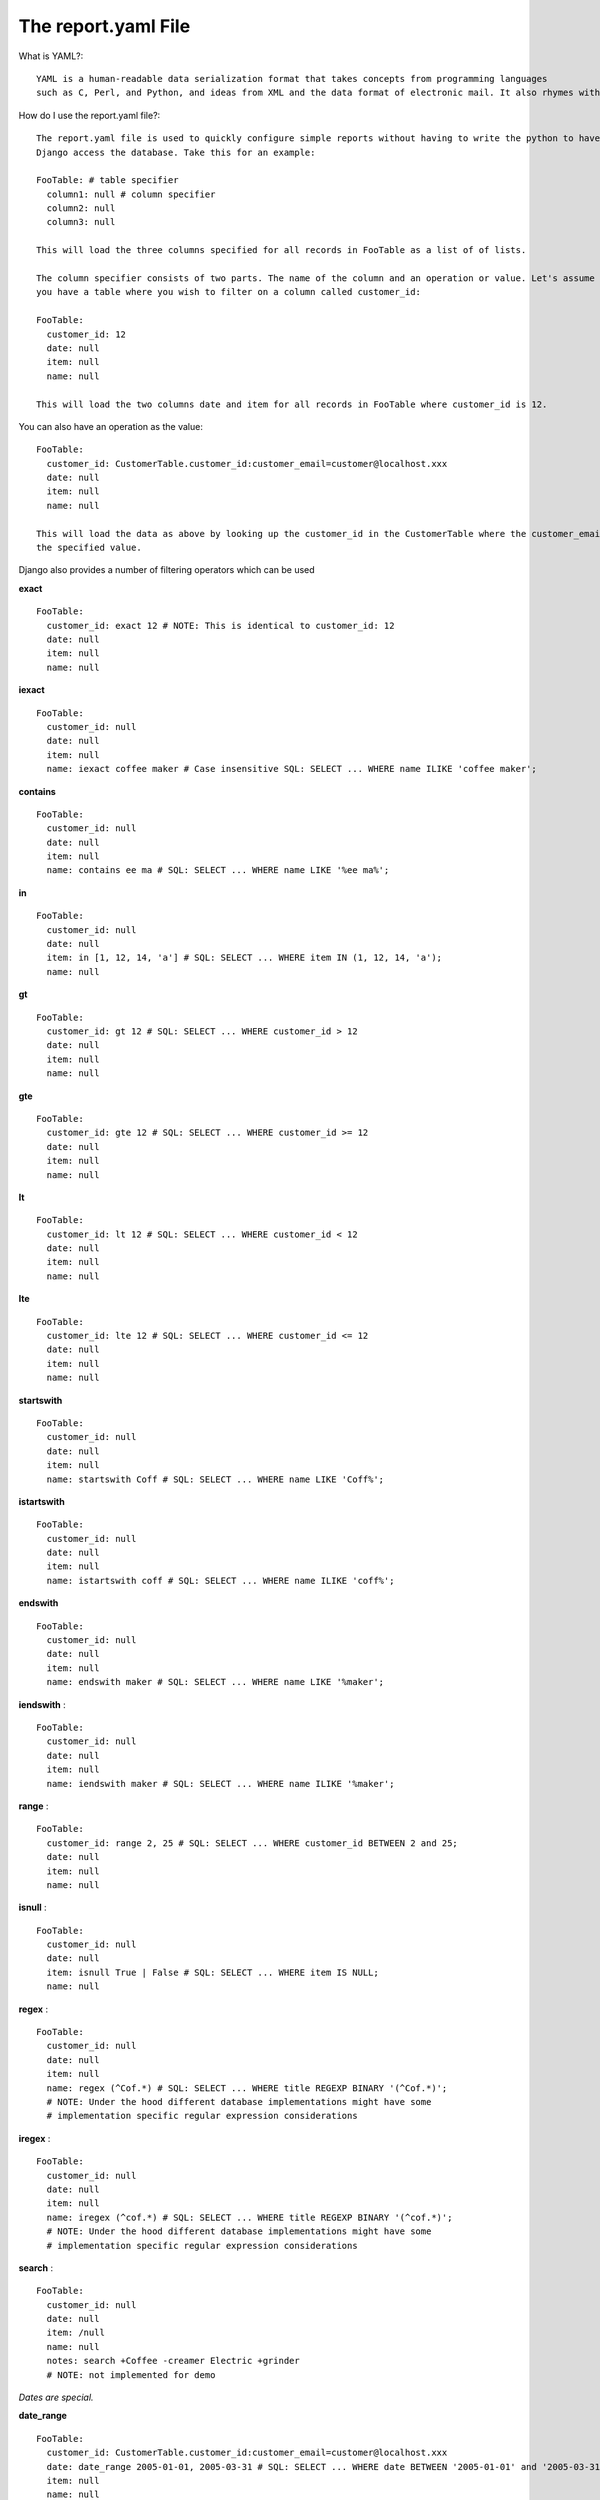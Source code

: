 ====================
The report.yaml File
====================

What is YAML?::

    YAML is a human-readable data serialization format that takes concepts from programming languages
    such as C, Perl, and Python, and ideas from XML and the data format of electronic mail. It also rhymes with "camel".

How do I use the report.yaml file?::

    The report.yaml file is used to quickly configure simple reports without having to write the python to have
    Django access the database. Take this for an example:

    FooTable: # table specifier
      column1: null # column specifier
      column2: null
      column3: null

    This will load the three columns specified for all records in FooTable as a list of of lists.

    The column specifier consists of two parts. The name of the column and an operation or value. Let's assume
    you have a table where you wish to filter on a column called customer_id:

    FooTable:
      customer_id: 12
      date: null
      item: null
      name: null

    This will load the two columns date and item for all records in FooTable where customer_id is 12.

You can also have an operation as the value::

    FooTable:
      customer_id: CustomerTable.customer_id:customer_email=customer@localhost.xxx
      date: null
      item: null
      name: null

    This will load the data as above by looking up the customer_id in the CustomerTable where the customer_email matches
    the specified value.

Django also provides a number of filtering operators which can be used

**exact**
::

    FooTable:
      customer_id: exact 12 # NOTE: This is identical to customer_id: 12
      date: null
      item: null
      name: null

**iexact**
::

    FooTable:
      customer_id: null
      date: null
      item: null
      name: iexact coffee maker # Case insensitive SQL: SELECT ... WHERE name ILIKE 'coffee maker';

**contains**
::

    FooTable:
      customer_id: null
      date: null
      item: null
      name: contains ee ma # SQL: SELECT ... WHERE name LIKE '%ee ma%';

**in**
::

    FooTable:
      customer_id: null
      date: null
      item: in [1, 12, 14, 'a'] # SQL: SELECT ... WHERE item IN (1, 12, 14, 'a');
      name: null

**gt**
::

    FooTable:
      customer_id: gt 12 # SQL: SELECT ... WHERE customer_id > 12
      date: null
      item: null
      name: null

**gte**
::

    FooTable:
      customer_id: gte 12 # SQL: SELECT ... WHERE customer_id >= 12
      date: null
      item: null
      name: null

**lt**
::

    FooTable:
      customer_id: lt 12 # SQL: SELECT ... WHERE customer_id < 12
      date: null
      item: null
      name: null

**lte**
::

    FooTable:
      customer_id: lte 12 # SQL: SELECT ... WHERE customer_id <= 12
      date: null
      item: null
      name: null

**startswith**
::

    FooTable:
      customer_id: null
      date: null
      item: null
      name: startswith Coff # SQL: SELECT ... WHERE name LIKE 'Coff%';

**istartswith**
::

    FooTable:
      customer_id: null
      date: null
      item: null
      name: istartswith coff # SQL: SELECT ... WHERE name ILIKE 'coff%';

**endswith**
::

    FooTable:
      customer_id: null
      date: null
      item: null
      name: endswith maker # SQL: SELECT ... WHERE name LIKE '%maker';

**iendswith**
 ::

    FooTable:
      customer_id: null
      date: null
      item: null
      name: iendswith maker # SQL: SELECT ... WHERE name ILIKE '%maker';

**range**
 ::

    FooTable:
      customer_id: range 2, 25 # SQL: SELECT ... WHERE customer_id BETWEEN 2 and 25;
      date: null
      item: null
      name: null

**isnull**
 ::

    FooTable:
      customer_id: null
      date: null
      item: isnull True | False # SQL: SELECT ... WHERE item IS NULL;
      name: null

**regex**
 ::

    FooTable:
      customer_id: null
      date: null
      item: null
      name: regex (^Cof.*) # SQL: SELECT ... WHERE title REGEXP BINARY '(^Cof.*)';
      # NOTE: Under the hood different database implementations might have some
      # implementation specific regular expression considerations

**iregex**
 ::

    FooTable:
      customer_id: null
      date: null
      item: null
      name: iregex (^cof.*) # SQL: SELECT ... WHERE title REGEXP BINARY '(^cof.*)';
      # NOTE: Under the hood different database implementations might have some
      # implementation specific regular expression considerations

**search**
 ::

    FooTable:
      customer_id: null
      date: null
      item: /null
      name: null
      notes: search +Coffee -creamer Electric +grinder
      # NOTE: not implemented for demo

*Dates are special.*

**date_range**
::

    FooTable:
      customer_id: CustomerTable.customer_id:customer_email=customer@localhost.xxx
      date: date_range 2005-01-01, 2005-03-31 # SQL: SELECT ... WHERE date BETWEEN '2005-01-01' and '2005-03-31';
      item: null
      name: null
      #NOTE: date_range is not actually implemented for the demo.

**year**
::

    FooTable:
      customer_id: CustomerTable.customer_id:customer_email=customer@localhost.xxx
      date: year 2005 # SQL: SELECT ... WHERE date BETWEEN '2005-01-01' and '2005-03-31';
      item: null
      name: null

**month**
::

    FooTable:
      customer_id: CustomerTable.customer_id:customer_email=customer@localhost.xxx
      date: month 12 # SQL: SELECT ... WHERE EXTRACT('month' from date) = '12';
      item: null
      name: null

**day**
::

    FooTable:
      customer_id: CustomerTable.customer_id:customer_email=customer@localhost.xxx
      date: day 12 # SQL: SELECT ... WHERE EXTRACT('day' from date) = '12';
      item: null
      name: null

**week_day**
::

    FooTable:
      customer_id: CustomerTable.customer_id:customer_email=customer@localhost.xxx
      date: week_day 1 # No sql equivalent. Take an integer 1 (Sunday) - 7 (Saturday)
      item: null
      name: null

**hour**
::

    FooTable:
      customer_id: CustomerTable.customer_id:customer_email=customer@localhost.xxx
      date: hour 12 SQL: SELECT ... WHERE EXTRACT('hour' from date) = '12';
      item: null
      name: null

**minute**
::

    FooTable:
      customer_id: CustomerTable.customer_id:customer_email=customer@localhost.xxx
      date: minute 12 SQL: SELECT ... WHERE EXTRACT('minute' from date) = '12';
      item: null
      name: null

**second**
::

    FooTable:
      customer_id: CustomerTable.customer_id:customer_email=customer@localhost.xxx
      date: second 12 SQL: SELECT ... WHERE EXTRACT('second' from date) = '12';
      item: null
      name: null

